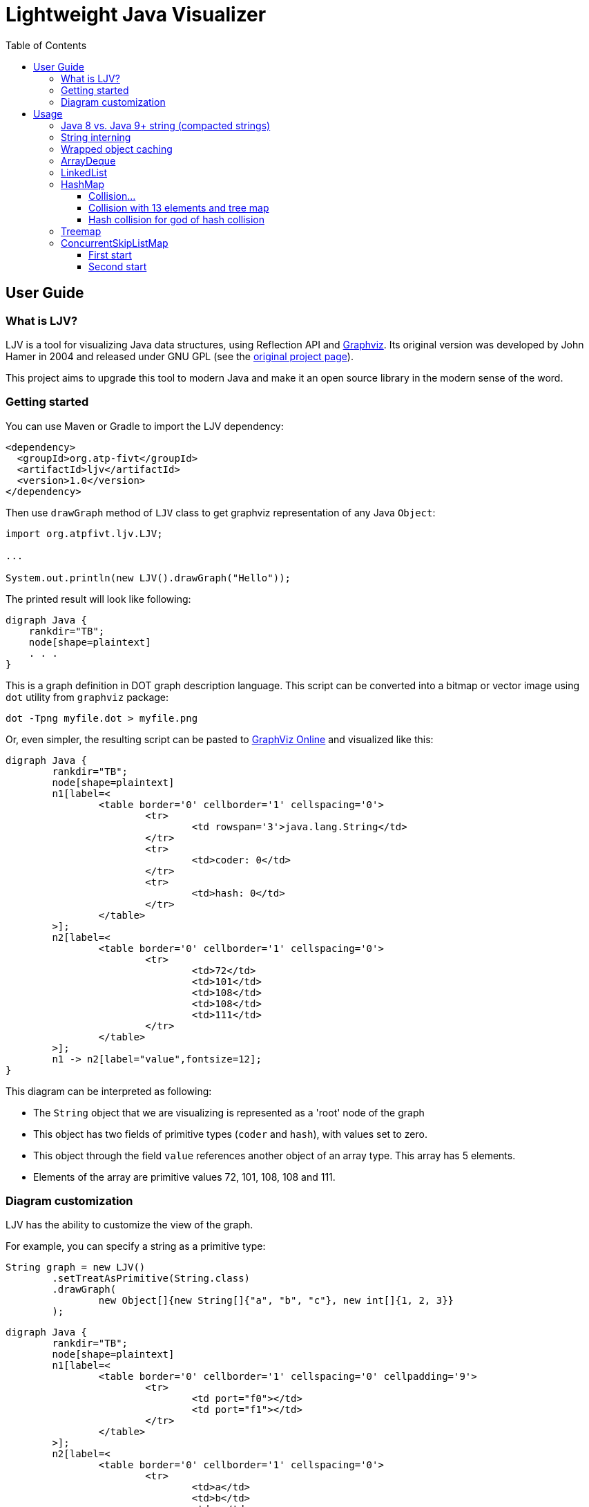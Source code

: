 = Lightweight Java Visualizer
:imagesdir: images
:source-highlighter: highlightjs
:toc: left
:toclevels: 3

== User Guide

=== What is LJV?

LJV is a tool for visualizing Java data structures, using Reflection API and http://graphviz.gitlab.io/[Graphviz]. Its original version was developed by John Hamer in 2004 and released under GNU GPL (see the https://www.cs.auckland.ac.nz/~j-hamer/LJV.html[original project page]).

This project aims to upgrade this tool to modern Java and make it an open source library in the modern sense of the word.

=== Getting started

You can use Maven or Gradle to import the LJV dependency:

[source,xml]
----
<dependency>
  <groupId>org.atp-fivt</groupId>
  <artifactId>ljv</artifactId>
  <version>1.0</version>
</dependency>
----

Then use `drawGraph` method of `LJV` class to get graphviz representation of any Java `Object`:
[source, java]
----
import org.atpfivt.ljv.LJV;

...

System.out.println(new LJV().drawGraph("Hello"));
----

The printed result will look like following:

[source, dot]
----
digraph Java {
    rankdir="TB";
    node[shape=plaintext]
    . . .
}
----

This is a graph definition in DOT graph description language. This script can be converted into a bitmap  or vector image using `dot` utility from `graphviz` package:

[source,bash]
----
dot -Tpng myfile.dot > myfile.png
----

Or, even simpler, the resulting script can be pasted to link:https://dreampuf.github.io/GraphvizOnline/[GraphViz Online] and visualized like this:

[graphviz]
----
digraph Java {
	rankdir="TB";
	node[shape=plaintext]
	n1[label=<
		<table border='0' cellborder='1' cellspacing='0'>
			<tr>
				<td rowspan='3'>java.lang.String</td>
			</tr>
			<tr>
				<td>coder: 0</td>
			</tr>
			<tr>
				<td>hash: 0</td>
			</tr>
		</table>
	>];
	n2[label=<
		<table border='0' cellborder='1' cellspacing='0'>
			<tr>
				<td>72</td>
				<td>101</td>
				<td>108</td>
				<td>108</td>
				<td>111</td>
			</tr>
		</table>
	>];
	n1 -> n2[label="value",fontsize=12];
}
----

This diagram can be interpreted as following:

* The `String` object that we are visualizing is represented as a 'root' node of the graph 
* This object has two fields of primitive types (`coder` and `hash`), with values set to zero.
* This object through the field `value` references another object of an array type. This array has 5 elements.
* Elements of the array are primitive values 72, 101, 108, 108 and 111.

=== Diagram customization

LJV has the ability to customize the view of the graph.

For example, you can specify a string as a primitive type:
[source,java]
----
String graph = new LJV()
        .setTreatAsPrimitive(String.class)
        .drawGraph(
                new Object[]{new String[]{"a", "b", "c"}, new int[]{1, 2, 3}}
        );
----

[graphviz]
----
digraph Java {
	rankdir="TB";
	node[shape=plaintext]
	n1[label=<
		<table border='0' cellborder='1' cellspacing='0' cellpadding='9'>
			<tr>
				<td port="f0"></td>
				<td port="f1"></td>
			</tr>
		</table>
	>];
	n2[label=<
		<table border='0' cellborder='1' cellspacing='0'>
			<tr>
				<td>a</td>
				<td>b</td>
				<td>c</td>
			</tr>
		</table>
	>];
	n1:f0 -> n2[label="0",fontsize=12];
	n3[label=<
		<table border='0' cellborder='1' cellspacing='0'>
			<tr>
				<td>1</td>
				<td>2</td>
				<td>3</td>
			</tr>
		</table>
	>];
	n1:f1 -> n3[label="1",fontsize=12];
}

----

You can also change the drawing direction:
[source, java]
----
ArrayList<Object> a = new ArrayList<>();
        a.add(new Person("Albert", true, 35));
        a.add(new Person("Betty", false, 20));
        a.add(new java.awt.Point(100, -100));

String graph = new LJV()
        .setTreatAsPrimitive(String.class)
        .setDirection(Direction.LR)
        .drawGraph(a);
----

`Direction` is `enum` with 4 values:

** `TB` - by default, draws from top to bottom
** `BT` - draws from bottom to top
** `LR` - draws from left to right
** `RL` - draws from right to left

[graphviz]
----
digraph Java {
	rankdir="LR";
	node[shape=plaintext]
	n1[label=<
		<table border='0' cellborder='1' cellspacing='0'>
			<tr>
				<td rowspan='2'>java.util.ArrayList</td>
			</tr>
			<tr>
				<td>size: 3</td>
			</tr>
		</table>
	>];
	n2[label=<
		<table border='0' cellborder='1' cellspacing='0' cellpadding='9'>
			<tr>
				<td port="f0"></td>
				<td port="f1"></td>
				<td port="f2"></td>
				<td port="f3"></td>
				<td port="f4"></td>
				<td port="f5"></td>
				<td port="f6"></td>
				<td port="f7"></td>
				<td port="f8"></td>
				<td port="f9"></td>
			</tr>
		</table>
	>];
	n3[label=<
		<table border='0' cellborder='1' cellspacing='0'>
			<tr>
				<td rowspan='4'>Person</td>
			</tr>
			<tr>
				<td>name: Albert</td>
			</tr>
			<tr>
				<td>gender: MALE</td>
			</tr>
			<tr>
				<td>age: 35</td>
			</tr>
		</table>
	>];
	n2:f0 -> n3[label="0",fontsize=12];
	n4[label=<
		<table border='0' cellborder='1' cellspacing='0'>
			<tr>
				<td rowspan='4'>Person</td>
			</tr>
			<tr>
				<td>name: Betty</td>
			</tr>
			<tr>
				<td>gender: FEMALE</td>
			</tr>
			<tr>
				<td>age: 20</td>
			</tr>
		</table>
	>];
	n2:f1 -> n4[label="1",fontsize=12];
	n5[label=<
		<table border='0' cellborder='1' cellspacing='0'>
			<tr>
				<td rowspan='3'>java.awt.Point</td>
			</tr>
			<tr>
				<td>x: 100</td>
			</tr>
			<tr>
				<td>y: -100</td>
			</tr>
		</table>
	>];
	n2:f2 -> n5[label="2",fontsize=12];
	n1 -> n2[label="elementData",fontsize=12];
}

----

It is also possible to paint the components of the graph in certain colors
[source, java]
----
Node n1 = new Node("A");
n1.level = 1;
AnotherNode n2 = new AnotherNode("B");
n2.level = 2;
AnotherNode n3 = new AnotherNode("C");
n3.level = 2;

n1.left = n2;
n1.right = n3;
n1.right.left = n1;
n1.right.right = n1;

String graph = new LJV()
    .addFieldAttribute("left", "color=red,fontcolor=red")
    .addFieldAttribute("right", "color=blue,fontcolor=blue")
    .addClassAttribute(Node.class, "color=pink,style=filled")
    .addIgnoreField("level")
    .addIgnoreField("ok")
    .setTreatAsPrimitive(String.class)
    .setShowFieldNamesInLabels(false)
    .drawGraph(n1);
----

[graphviz]
----
digraph Java {
	rankdir="TB";
	node[shape=plaintext]
	n1[label=<
		<table border='0' cellborder='1' cellspacing='0'>
			<tr>
				<td rowspan='2'>Node</td>
			</tr>
			<tr>
				<td>A</td>
			</tr>
		</table>
	>,color=pink,style=filled];
	n2[label=<
		<table border='0' cellborder='1' cellspacing='0'>
			<tr>
				<td rowspan='4'>AnotherNode</td>
			</tr>
			<tr>
				<td>B</td>
			</tr>
			<tr>
				<td>null</td>
			</tr>
			<tr>
				<td>null</td>
			</tr>
		</table>
	>];
	n1 -> n2[label="left",fontsize=12,color=red,fontcolor=red];
	n3[label=<
		<table border='0' cellborder='1' cellspacing='0'>
			<tr>
				<td rowspan='2'>AnotherNode</td>
			</tr>
			<tr>
				<td>C</td>
			</tr>
		</table>
	>];
	n3 -> n1[label="left",fontsize=12,color=red,fontcolor=red];
	n3 -> n1[label="right",fontsize=12,color=blue,fontcolor=blue];
	n1 -> n3[label="right",fontsize=12,color=blue,fontcolor=blue];
}

----

== Usage 

=== Java 8 vs. Java 9+ string (compacted strings)

The most widely used type of data in Java is `String`.
Starting from Java 9, the internal representation of `String` has changed: `char[]` was replaced by `byte[]`, and `coder` flag was introduced in order to switch between 8-bit and 16-bit character representation. Thus we have achieved significant memory optimization for strings that contain only LATIN-1 charset characters: 



[graphviz]
----
digraph Java {
	rankdir="TB";
	node[shape=plaintext]
	n1[label=<
		<table border='0' cellborder='1' cellspacing='0'>
			<tr>
				<td rowspan='3'>java.lang.String</td>
			</tr>
			<tr>
				<td>coder: 0</td>
			</tr>
			<tr>
				<td>hash: 0</td>
			</tr>
		</table>
	>];
	n2[label=<
		<table border='0' cellborder='1' cellspacing='0'>
			<tr>
				<td>72</td>
				<td>101</td>
				<td>108</td>
				<td>108</td>
				<td>111</td>
			</tr>
		</table>
	>];
	n1 -> n2[label="value",fontsize=12];
}

----



This is what a string in Java 8 looked like:

[graphviz]
--
digraph Java {
    rankdir="TB";
    node[shape=plaintext]
    n1[label=<
        <table border='0' cellborder='1' cellspacing='0'>
            <tr>
                <td colspan='1'>java.lang.String</td>
            </tr>
            <tr>
                <td>hash: 0</td>
            </tr>
        </table>
    >];
    n2[label=<
        <table border='0' cellborder='1' cellspacing='0'>
            <tr>
                <td>H</td>
                <td>e</td>
                <td>l</td>
                <td>l</td>
                <td>o</td>
            </tr>
        </table>
    >];
    n1 -> n2[label="value",fontsize=12];
}
--

=== String interning

[source,java]
----
String x = "Hello";
String y = x;
String graph = new LJV().drawGraph(new Object[]{x, y});
----

[graphviz]
----
digraph Java {
	rankdir="TB";
	node[shape=plaintext]
	n1[label=<
		<table border='0' cellborder='1' cellspacing='0' cellpadding='9'>
			<tr>
				<td port="f0"></td>
				<td port="f1"></td>
			</tr>
		</table>
	>];
	n2[label=<
		<table border='0' cellborder='1' cellspacing='0'>
			<tr>
				<td rowspan='3'>java.lang.String</td>
			</tr>
			<tr>
				<td>coder: 0</td>
			</tr>
			<tr>
				<td>hash: 0</td>
			</tr>
		</table>
	>];
	n3[label=<
		<table border='0' cellborder='1' cellspacing='0'>
			<tr>
				<td>72</td>
				<td>101</td>
				<td>108</td>
				<td>108</td>
				<td>111</td>
			</tr>
		</table>
	>];
	n2 -> n3[label="value",fontsize=12];
	n1:f0 -> n2[label="0",fontsize=12];
	n1:f1 -> n2[label="1",fontsize=12];
}

----

[source,java]
----
String x = "Hello";
String y = new String(x);
String graph1 = new LJV().drawGraph(new Object[]{x, y});
String graph2 = new LJV().drawGraph(new Object[]{x, y.intern()});
----

[graphviz]
----
digraph Java {
	rankdir="TB";
	node[shape=plaintext]
	n1[label=<
		<table border='0' cellborder='1' cellspacing='0' cellpadding='9'>
			<tr>
				<td port="f0"></td>
				<td port="f1"></td>
			</tr>
		</table>
	>];
	n2[label=<
		<table border='0' cellborder='1' cellspacing='0'>
			<tr>
				<td rowspan='3'>java.lang.String</td>
			</tr>
			<tr>
				<td>coder: 0</td>
			</tr>
			<tr>
				<td>hash: 0</td>
			</tr>
		</table>
	>];
	n3[label=<
		<table border='0' cellborder='1' cellspacing='0'>
			<tr>
				<td>72</td>
				<td>101</td>
				<td>108</td>
				<td>108</td>
				<td>111</td>
			</tr>
		</table>
	>];
	n2 -> n3[label="value",fontsize=12];
	n1:f0 -> n2[label="0",fontsize=12];
	n4[label=<
		<table border='0' cellborder='1' cellspacing='0'>
			<tr>
				<td rowspan='3'>java.lang.String</td>
			</tr>
			<tr>
				<td>coder: 0</td>
			</tr>
			<tr>
				<td>hash: 0</td>
			</tr>
		</table>
	>];
	n4 -> n3[label="value",fontsize=12];
	n1:f1 -> n4[label="1",fontsize=12];
}

----

[graphviz]
----
digraph Java {
	rankdir="TB";
	node[shape=plaintext]
	n1[label=<
		<table border='0' cellborder='1' cellspacing='0' cellpadding='9'>
			<tr>
				<td port="f0"></td>
				<td port="f1"></td>
			</tr>
		</table>
	>];
	n2[label=<
		<table border='0' cellborder='1' cellspacing='0'>
			<tr>
				<td rowspan='3'>java.lang.String</td>
			</tr>
			<tr>
				<td>coder: 0</td>
			</tr>
			<tr>
				<td>hash: 0</td>
			</tr>
		</table>
	>];
	n3[label=<
		<table border='0' cellborder='1' cellspacing='0'>
			<tr>
				<td>72</td>
				<td>101</td>
				<td>108</td>
				<td>108</td>
				<td>111</td>
			</tr>
		</table>
	>];
	n2 -> n3[label="value",fontsize=12];
	n1:f0 -> n2[label="0",fontsize=12];
	n1:f1 -> n2[label="1",fontsize=12];
}

----

=== Wrapped object caching

[source,java]
----
public class Example {
    private Integer i1 = 42;
    private Integer i2 = 42;
    private Integer i3 = 2020;
    private Integer i4 = 2020;
}
----

[source,java]
----
String graph = new LJV().drawGraph(new Example());
----

[graphviz]
----
digraph Java {
	rankdir="TB";
	node[shape=plaintext]
	n1[label=<
		<table border='0' cellborder='1' cellspacing='0'>
			<tr>
				<td>Example</td>
			</tr>
		</table>
	>];
	n2[label=<
		<table border='0' cellborder='1' cellspacing='0'>
			<tr>
				<td rowspan='2'>java.lang.Integer</td>
			</tr>
			<tr>
				<td>value: 42</td>
			</tr>
		</table>
	>];
	n1 -> n2[label="i1",fontsize=12];
	n1 -> n2[label="i2",fontsize=12];
	n3[label=<
		<table border='0' cellborder='1' cellspacing='0'>
			<tr>
				<td rowspan='2'>java.lang.Integer</td>
			</tr>
			<tr>
				<td>value: 2020</td>
			</tr>
		</table>
	>];
	n1 -> n3[label="i3",fontsize=12];
	n4[label=<
		<table border='0' cellborder='1' cellspacing='0'>
			<tr>
				<td rowspan='2'>java.lang.Integer</td>
			</tr>
			<tr>
				<td>value: 2020</td>
			</tr>
		</table>
	>];
	n1 -> n4[label="i4",fontsize=12];
}

----

=== ArrayDeque

[source,java]
----
ArrayDeque<Integer> arrayDeque = new ArrayDeque<>();

String graph = new LJV().drawGraph(arrayDeque);
----

[graphviz]
----
digraph Java {
	rankdir="TB";
	node[shape=plaintext]
	n1[label=<
		<table border='0' cellborder='1' cellspacing='0'>
			<tr>
				<td rowspan='3'>java.util.ArrayDeque</td>
			</tr>
			<tr>
				<td>head: 0</td>
			</tr>
			<tr>
				<td>tail: 2</td>
			</tr>
		</table>
	>];
	n2[label=<
		<table border='0' cellborder='1' cellspacing='0'>
			<tr>
				<td>null</td>
				<td>null</td>
				<td>null</td>
				<td>null</td>
				<td>null</td>
				<td>null</td>
				<td>null</td>
				<td>null</td>
				<td>null</td>
				<td>null</td>
				<td>null</td>
				<td>null</td>
				<td>null</td>
				<td>null</td>
				<td>null</td>
				<td>null</td>
			</tr>
		</table>
	>];
	n1 -> n2[label="elements",fontsize=12];
}

----

[source,java]
----
ArrayDeque<Integer> arrayDeque = new ArrayDeque<>();
arrayDeque.addLast(1);
arrayDeque.addLast(2);

String graph = new LJV()
        .setTreatAsPrimitive(Integer.class)
        .drawGraph(arrayDeque);
----

[graphviz]
----
digraph Java {
	rankdir="TB";
	node[shape=plaintext]
	n1[label=<
		<table border='0' cellborder='1' cellspacing='0'>
			<tr>
				<td rowspan='3'>java.util.ArrayDeque</td>
			</tr>
			<tr>
				<td>head: 0</td>
			</tr>
			<tr>
				<td>tail: 2</td>
			</tr>
		</table>
	>];
	n2[label=<
		<table border='0' cellborder='1' cellspacing='0'>
			<tr>
				<td>1</td>
				<td>2</td>
				<td>null</td>
				<td>null</td>
				<td>null</td>
				<td>null</td>
				<td>null</td>
				<td>null</td>
				<td>null</td>
				<td>null</td>
				<td>null</td>
				<td>null</td>
				<td>null</td>
				<td>null</td>
				<td>null</td>
				<td>null</td>
			</tr>
		</table>
	>];
	n1 -> n2[label="elements",fontsize=12];
}

----

[source,java]
----
ArrayDeque<Integer> arrayDeque = new ArrayDeque<>();
for (int i = 0; i < 20; i++) {
    arrayDeque.addLast(i);
}

String graph = new LJV()
        .setTreatAsPrimitive(Integer.class)
        .drawGraph(arrayDeque);
----

[graphviz]
----
digraph Java {
	rankdir="TB";
	node[shape=plaintext]
	n1[label=<
		<table border='0' cellborder='1' cellspacing='0'>
			<tr>
				<td rowspan='3'>java.util.ArrayDeque</td>
			</tr>
			<tr>
				<td>head: 18</td>
			</tr>
			<tr>
				<td>tail: 4</td>
			</tr>
		</table>
	>];
	n2[label=<
		<table border='0' cellborder='1' cellspacing='0'>
			<tr>
				<td>16</td>
				<td>17</td>
				<td>18</td>
				<td>19</td>
				<td>null</td>
				<td>null</td>
				<td>null</td>
				<td>null</td>
				<td>null</td>
				<td>null</td>
				<td>null</td>
				<td>null</td>
				<td>null</td>
				<td>null</td>
				<td>null</td>
				<td>null</td>
				<td>null</td>
				<td>null</td>
				<td>0</td>
				<td>1</td>
				<td>2</td>
				<td>3</td>
				<td>4</td>
				<td>5</td>
				<td>6</td>
				<td>7</td>
				<td>8</td>
				<td>9</td>
				<td>10</td>
				<td>11</td>
				<td>12</td>
				<td>13</td>
				<td>14</td>
				<td>15</td>
			</tr>
		</table>
	>];
	n1 -> n2[label="elements",fontsize=12];
}

----

[source,java]
----
ArrayDeque<Integer> arrayDeque = new ArrayDeque<>();
for (int i = 0; i < 20; i++) {
    arrayDeque.addLast(i);
}
for (int i = 0; i < 18; i++) {
    arrayDeque.removeFirst();
}

String graph = new LJV()
        .setTreatAsPrimitive(Integer.class)
        .drawGraph(arrayDeque);
----

[graphviz]
----
digraph Java {
	rankdir="TB";
	node[shape=plaintext]
	n1[label=<
		<table border='0' cellborder='1' cellspacing='0'>
			<tr>
				<td rowspan='3'>java.util.ArrayDeque</td>
			</tr>
			<tr>
				<td>head: 2</td>
			</tr>
			<tr>
				<td>tail: 4</td>
			</tr>
		</table>
	>];
	n2[label=<
		<table border='0' cellborder='1' cellspacing='0'>
			<tr>
				<td>null</td>
				<td>null</td>
				<td>18</td>
				<td>19</td>
				<td>null</td>
				<td>null</td>
				<td>null</td>
				<td>null</td>
				<td>null</td>
				<td>null</td>
				<td>null</td>
				<td>null</td>
				<td>null</td>
				<td>null</td>
				<td>null</td>
				<td>null</td>
				<td>null</td>
				<td>null</td>
				<td>null</td>
				<td>null</td>
				<td>null</td>
				<td>null</td>
				<td>null</td>
				<td>null</td>
				<td>null</td>
				<td>null</td>
				<td>null</td>
				<td>null</td>
				<td>null</td>
				<td>null</td>
				<td>null</td>
				<td>null</td>
				<td>null</td>
				<td>null</td>
			</tr>
		</table>
	>];
	n1 -> n2[label="elements",fontsize=12];
}

----

=== LinkedList

[source, java]
----
LinkedList<Integer> linkedList = new LinkedList<>();
linkedList.add(1);
linkedList.add(42);
linkedList.add(21);

String graph = new LJV()
        .setTreatAsPrimitive(Integer.class)
        .addFieldAttribute("next", "color=red,fontcolor=red")
        .addFieldAttribute("prev", "color=blue,fontcolor=blue")
        .addFieldAttribute("first", "color=red,fontcolor=red")
        .addFieldAttribute("last", "color=red,fontcolor=red")
        .drawGraph(linkedList);
----

[graphviz]
----
digraph Java {
	rankdir="TB";
	node[shape=plaintext]
	n1[label=<
		<table border='0' cellborder='1' cellspacing='0'>
			<tr>
				<td rowspan='2'>java.util.LinkedList</td>
			</tr>
			<tr>
				<td>size: 3</td>
			</tr>
		</table>
	>];
	n2[label=<
		<table border='0' cellborder='1' cellspacing='0'>
			<tr>
				<td rowspan='3'>java.util.LinkedList$Node</td>
			</tr>
			<tr>
				<td>item: 1</td>
			</tr>
			<tr>
				<td>prev: null</td>
			</tr>
		</table>
	>];
	n3[label=<
		<table border='0' cellborder='1' cellspacing='0'>
			<tr>
				<td rowspan='2'>java.util.LinkedList$Node</td>
			</tr>
			<tr>
				<td>item: 42</td>
			</tr>
		</table>
	>];
	n4[label=<
		<table border='0' cellborder='1' cellspacing='0'>
			<tr>
				<td rowspan='3'>java.util.LinkedList$Node</td>
			</tr>
			<tr>
				<td>item: 21</td>
			</tr>
			<tr>
				<td>next: null</td>
			</tr>
		</table>
	>];
	n4 -> n3[label="prev",fontsize=12,color=blue,fontcolor=blue];
	n3 -> n4[label="next",fontsize=12,color=red,fontcolor=red];
	n3 -> n2[label="prev",fontsize=12,color=blue,fontcolor=blue];
	n2 -> n3[label="next",fontsize=12,color=red,fontcolor=red];
	n1 -> n2[label="first",fontsize=12,color=red,fontcolor=red];
	n1 -> n4[label="last",fontsize=12,color=red,fontcolor=red];
}

----

=== HashMap

[source,java]
----
HashMap<String, Integer> map = new HashMap<>();
map.put("one", 1);
map.put("two", 2);
map.put("three", 3);
map.put("four", 4);

String graph = new LJV()
        .setTreatAsPrimitive(Integer.class)
        .setTreatAsPrimitive(String.class)
        .drawGraph(map);
----

[graphviz]
----
digraph Java {
	rankdir="TB";
	node[shape=plaintext]
	n1[label=<
		<table border='0' cellborder='1' cellspacing='0'>
			<tr>
				<td rowspan='6'>java.util.HashMap</td>
			</tr>
			<tr>
				<td>entrySet: null</td>
			</tr>
			<tr>
				<td>size: 4</td>
			</tr>
			<tr>
				<td>modCount: 4</td>
			</tr>
			<tr>
				<td>threshold: 12</td>
			</tr>
			<tr>
				<td>loadFactor: 0.75</td>
			</tr>
		</table>
	>];
	n2[label=<
		<table border='0' cellborder='1' cellspacing='0' cellpadding='9'>
			<tr>
				<td port="f0"></td>
				<td port="f1"></td>
				<td port="f2"></td>
				<td port="f3"></td>
				<td port="f4"></td>
				<td port="f5"></td>
				<td port="f6"></td>
				<td port="f7"></td>
				<td port="f8"></td>
				<td port="f9"></td>
				<td port="f10"></td>
				<td port="f11"></td>
				<td port="f12"></td>
				<td port="f13"></td>
				<td port="f14"></td>
				<td port="f15"></td>
			</tr>
		</table>
	>];
	n3[label=<
		<table border='0' cellborder='1' cellspacing='0'>
			<tr>
				<td rowspan='5'>java.util.HashMap$Node</td>
			</tr>
			<tr>
				<td>hash: 3149078</td>
			</tr>
			<tr>
				<td>key: four</td>
			</tr>
			<tr>
				<td>value: 4</td>
			</tr>
			<tr>
				<td>next: null</td>
			</tr>
		</table>
	>];
	n2:f6 -> n3[label="6",fontsize=12];
	n4[label=<
		<table border='0' cellborder='1' cellspacing='0'>
			<tr>
				<td rowspan='5'>java.util.HashMap$Node</td>
			</tr>
			<tr>
				<td>hash: 110183</td>
			</tr>
			<tr>
				<td>key: one</td>
			</tr>
			<tr>
				<td>value: 1</td>
			</tr>
			<tr>
				<td>next: null</td>
			</tr>
		</table>
	>];
	n2:f7 -> n4[label="7",fontsize=12];
	n5[label=<
		<table border='0' cellborder='1' cellspacing='0'>
			<tr>
				<td rowspan='4'>java.util.HashMap$Node</td>
			</tr>
			<tr>
				<td>hash: 115277</td>
			</tr>
			<tr>
				<td>key: two</td>
			</tr>
			<tr>
				<td>value: 2</td>
			</tr>
		</table>
	>];
	n6[label=<
		<table border='0' cellborder='1' cellspacing='0'>
			<tr>
				<td rowspan='5'>java.util.HashMap$Node</td>
			</tr>
			<tr>
				<td>hash: 110338829</td>
			</tr>
			<tr>
				<td>key: three</td>
			</tr>
			<tr>
				<td>value: 3</td>
			</tr>
			<tr>
				<td>next: null</td>
			</tr>
		</table>
	>];
	n5 -> n6[label="next",fontsize=12];
	n2:f13 -> n5[label="13",fontsize=12];
	n1 -> n2[label="table",fontsize=12];
}
----

==== Collision...

[source,java]
----
List<String> collisionString = new HashCodeCollision().genCollisionString(3);
HashMap<String, Integer> map = new HashMap<>();

for (int i = 0; i < collisionString.size(); i++) {
    map.put(collisionString.get(i), i);
}

String graph = new LJV()
        .setTreatAsPrimitive(Integer.class)
        .setTreatAsPrimitive(String.class)
        .drawGraph(map);
----

[graphviz]
----
digraph Java {
	rankdir="TB";
	node[shape=plaintext]
	n1[label=<
		<table border='0' cellborder='1' cellspacing='0'>
			<tr>
				<td rowspan='6'>java.util.HashMap</td>
			</tr>
			<tr>
				<td>entrySet: null</td>
			</tr>
			<tr>
				<td>size: 3</td>
			</tr>
			<tr>
				<td>modCount: 3</td>
			</tr>
			<tr>
				<td>threshold: 12</td>
			</tr>
			<tr>
				<td>loadFactor: 0.75</td>
			</tr>
		</table>
	>];
	n2[label=<
		<table border='0' cellborder='1' cellspacing='0' cellpadding='9'>
			<tr>
				<td port="f0"></td>
				<td port="f1"></td>
				<td port="f2"></td>
				<td port="f3"></td>
				<td port="f4"></td>
				<td port="f5"></td>
				<td port="f6"></td>
				<td port="f7"></td>
				<td port="f8"></td>
				<td port="f9"></td>
				<td port="f10"></td>
				<td port="f11"></td>
				<td port="f12"></td>
				<td port="f13"></td>
				<td port="f14"></td>
				<td port="f15"></td>
			</tr>
		</table>
	>];
	n3[label=<
		<table border='0' cellborder='1' cellspacing='0'>
			<tr>
				<td rowspan='4'>java.util.HashMap$Node</td>
			</tr>
			<tr>
				<td>hash: 96320</td>
			</tr>
			<tr>
				<td>key: aaa</td>
			</tr>
			<tr>
				<td>value: 0</td>
			</tr>
		</table>
	>];
	n4[label=<
		<table border='0' cellborder='1' cellspacing='0'>
			<tr>
				<td rowspan='4'>java.util.HashMap$Node</td>
			</tr>
			<tr>
				<td>hash: 96320</td>
			</tr>
			<tr>
				<td>key: abB</td>
			</tr>
			<tr>
				<td>value: 1</td>
			</tr>
		</table>
	>];
	n5[label=<
		<table border='0' cellborder='1' cellspacing='0'>
			<tr>
				<td rowspan='5'>java.util.HashMap$Node</td>
			</tr>
			<tr>
				<td>hash: 96320</td>
			</tr>
			<tr>
				<td>key: bBa</td>
			</tr>
			<tr>
				<td>value: 2</td>
			</tr>
			<tr>
				<td>next: null</td>
			</tr>
		</table>
	>];
	n4 -> n5[label="next",fontsize=12];
	n3 -> n4[label="next",fontsize=12];
	n2:f0 -> n3[label="0",fontsize=12];
	n1 -> n2[label="table",fontsize=12];
}

----

==== Collision with 13 elements and tree map

[source, java]
----
List<String> collisionString = new HashCodeCollision().genCollisionString(6);
HashMap<String, Integer> map = new HashMap<>();

for (int i = 0; i < collisionString.size(); i++) {
    map.put(collisionString.get(i), i);
}

String graph = new LJV()
        .setTreatAsPrimitive(String.class)
        .setTreatAsPrimitive(Integer.class)
        .drawGraph(map);
----

[graphviz]
----
digraph Java {
	rankdir="TB";
	node[shape=plaintext]
	n1[label=<
		<table border='0' cellborder='1' cellspacing='0'>
			<tr>
				<td rowspan='6'>java.util.HashMap</td>
			</tr>
			<tr>
				<td>entrySet: null</td>
			</tr>
			<tr>
				<td>size: 13</td>
			</tr>
			<tr>
				<td>modCount: 13</td>
			</tr>
			<tr>
				<td>threshold: 48</td>
			</tr>
			<tr>
				<td>loadFactor: 0.75</td>
			</tr>
		</table>
	>];
	n2[label=<
		<table border='0' cellborder='1' cellspacing='0' cellpadding='9'>
			<tr>
				<td port="f0"></td>
				<td port="f1"></td>
				<td port="f2"></td>
				<td port="f3"></td>
				<td port="f4"></td>
				<td port="f5"></td>
				<td port="f6"></td>
				<td port="f7"></td>
				<td port="f8"></td>
				<td port="f9"></td>
				<td port="f10"></td>
				<td port="f11"></td>
				<td port="f12"></td>
				<td port="f13"></td>
				<td port="f14"></td>
				<td port="f15"></td>
				<td port="f16"></td>
				<td port="f17"></td>
				<td port="f18"></td>
				<td port="f19"></td>
				<td port="f20"></td>
				<td port="f21"></td>
				<td port="f22"></td>
				<td port="f23"></td>
				<td port="f24"></td>
				<td port="f25"></td>
				<td port="f26"></td>
				<td port="f27"></td>
				<td port="f28"></td>
				<td port="f29"></td>
				<td port="f30"></td>
				<td port="f31"></td>
				<td port="f32"></td>
				<td port="f33"></td>
				<td port="f34"></td>
				<td port="f35"></td>
				<td port="f36"></td>
				<td port="f37"></td>
				<td port="f38"></td>
				<td port="f39"></td>
				<td port="f40"></td>
				<td port="f41"></td>
				<td port="f42"></td>
				<td port="f43"></td>
				<td port="f44"></td>
				<td port="f45"></td>
				<td port="f46"></td>
				<td port="f47"></td>
				<td port="f48"></td>
				<td port="f49"></td>
				<td port="f50"></td>
				<td port="f51"></td>
				<td port="f52"></td>
				<td port="f53"></td>
				<td port="f54"></td>
				<td port="f55"></td>
				<td port="f56"></td>
				<td port="f57"></td>
				<td port="f58"></td>
				<td port="f59"></td>
				<td port="f60"></td>
				<td port="f61"></td>
				<td port="f62"></td>
				<td port="f63"></td>
			</tr>
		</table>
	>];
	n3[label=<
		<table border='0' cellborder='1' cellspacing='0'>
			<tr>
				<td rowspan='4'>java.util.HashMap$TreeNode</td>
			</tr>
			<tr>
				<td>parent: null</td>
			</tr>
			<tr>
				<td>prev: null</td>
			</tr>
			<tr>
				<td>red: false</td>
			</tr>
		</table>
	>];
	n4[label=<
		<table border='0' cellborder='1' cellspacing='0'>
			<tr>
				<td rowspan='2'>java.util.HashMap$TreeNode</td>
			</tr>
			<tr>
				<td>red: false</td>
			</tr>
		</table>
	>];
	n4 -> n3[label="parent",fontsize=12];
	n5[label=<
		<table border='0' cellborder='1' cellspacing='0'>
			<tr>
				<td rowspan='4'>java.util.HashMap$TreeNode</td>
			</tr>
			<tr>
				<td>left: null</td>
			</tr>
			<tr>
				<td>right: null</td>
			</tr>
			<tr>
				<td>red: false</td>
			</tr>
		</table>
	>];
	n5 -> n4[label="parent",fontsize=12];
	n5 -> n3[label="prev",fontsize=12];
	n4 -> n5[label="left",fontsize=12];
	n6[label=<
		<table border='0' cellborder='1' cellspacing='0'>
			<tr>
				<td rowspan='4'>java.util.HashMap$TreeNode</td>
			</tr>
			<tr>
				<td>left: null</td>
			</tr>
			<tr>
				<td>right: null</td>
			</tr>
			<tr>
				<td>red: false</td>
			</tr>
		</table>
	>];
	n6 -> n4[label="parent",fontsize=12];
	n6 -> n4[label="prev",fontsize=12];
	n4 -> n6[label="right",fontsize=12];
	n4 -> n5[label="prev",fontsize=12];
	n3 -> n4[label="left",fontsize=12];
	n7[label=<
		<table border='0' cellborder='1' cellspacing='0'>
			<tr>
				<td rowspan='2'>java.util.HashMap$TreeNode</td>
			</tr>
			<tr>
				<td>red: false</td>
			</tr>
		</table>
	>];
	n7 -> n3[label="parent",fontsize=12];
	n8[label=<
		<table border='0' cellborder='1' cellspacing='0'>
			<tr>
				<td rowspan='2'>java.util.HashMap$TreeNode</td>
			</tr>
			<tr>
				<td>red: true</td>
			</tr>
		</table>
	>];
	n8 -> n7[label="parent",fontsize=12];
	n9[label=<
		<table border='0' cellborder='1' cellspacing='0'>
			<tr>
				<td rowspan='4'>java.util.HashMap$TreeNode</td>
			</tr>
			<tr>
				<td>left: null</td>
			</tr>
			<tr>
				<td>right: null</td>
			</tr>
			<tr>
				<td>red: false</td>
			</tr>
		</table>
	>];
	n9 -> n8[label="parent",fontsize=12];
	n9 -> n6[label="prev",fontsize=12];
	n8 -> n9[label="left",fontsize=12];
	n10[label=<
		<table border='0' cellborder='1' cellspacing='0'>
			<tr>
				<td rowspan='4'>java.util.HashMap$TreeNode</td>
			</tr>
			<tr>
				<td>left: null</td>
			</tr>
			<tr>
				<td>right: null</td>
			</tr>
			<tr>
				<td>red: false</td>
			</tr>
		</table>
	>];
	n10 -> n8[label="parent",fontsize=12];
	n10 -> n8[label="prev",fontsize=12];
	n8 -> n10[label="right",fontsize=12];
	n8 -> n9[label="prev",fontsize=12];
	n7 -> n8[label="left",fontsize=12];
	n11[label=<
		<table border='0' cellborder='1' cellspacing='0'>
			<tr>
				<td rowspan='2'>java.util.HashMap$TreeNode</td>
			</tr>
			<tr>
				<td>red: true</td>
			</tr>
		</table>
	>];
	n11 -> n7[label="parent",fontsize=12];
	n12[label=<
		<table border='0' cellborder='1' cellspacing='0'>
			<tr>
				<td rowspan='4'>java.util.HashMap$TreeNode</td>
			</tr>
			<tr>
				<td>left: null</td>
			</tr>
			<tr>
				<td>right: null</td>
			</tr>
			<tr>
				<td>red: false</td>
			</tr>
		</table>
	>];
	n12 -> n11[label="parent",fontsize=12];
	n12 -> n7[label="prev",fontsize=12];
	n11 -> n12[label="left",fontsize=12];
	n13[label=<
		<table border='0' cellborder='1' cellspacing='0'>
			<tr>
				<td rowspan='2'>java.util.HashMap$TreeNode</td>
			</tr>
			<tr>
				<td>red: false</td>
			</tr>
		</table>
	>];
	n13 -> n11[label="parent",fontsize=12];
	n14[label=<
		<table border='0' cellborder='1' cellspacing='0'>
			<tr>
				<td rowspan='4'>java.util.HashMap$TreeNode</td>
			</tr>
			<tr>
				<td>left: null</td>
			</tr>
			<tr>
				<td>right: null</td>
			</tr>
			<tr>
				<td>red: true</td>
			</tr>
		</table>
	>];
	n14 -> n13[label="parent",fontsize=12];
	n14 -> n11[label="prev",fontsize=12];
	n13 -> n14[label="left",fontsize=12];
	n15[label=<
		<table border='0' cellborder='1' cellspacing='0'>
			<tr>
				<td rowspan='4'>java.util.HashMap$TreeNode</td>
			</tr>
			<tr>
				<td>left: null</td>
			</tr>
			<tr>
				<td>right: null</td>
			</tr>
			<tr>
				<td>red: true</td>
			</tr>
		</table>
	>];
	n15 -> n13[label="parent",fontsize=12];
	n15 -> n13[label="prev",fontsize=12];
	n13 -> n15[label="right",fontsize=12];
	n13 -> n14[label="prev",fontsize=12];
	n11 -> n13[label="right",fontsize=12];
	n11 -> n12[label="prev",fontsize=12];
	n7 -> n11[label="right",fontsize=12];
	n7 -> n10[label="prev",fontsize=12];
	n3 -> n7[label="right",fontsize=12];
	n2:f27 -> n3[label="27",fontsize=12];
	n1 -> n2[label="table",fontsize=12];
}

----

==== Hash collision for god of hash collision

[source, java]
----
List<String> collisionString = new HashCodeCollision().genCollisionString(8);
HashMap<String, Integer> map = new HashMap<>();

for (int i = 0; i < collisionString.size(); i++) {
    map.put(collisionString.get(i), i);
}

String graph = new LJV()
        .setTreatAsPrimitive(String.class)
        .setTreatAsPrimitive(Integer.class)
        .drawGraph(map);
----

[graphviz]
----
digraph Java {
	rankdir="TB";
	node[shape=plaintext]
	n1[label=<
		<table border='0' cellborder='1' cellspacing='0'>
			<tr>
				<td rowspan='6'>java.util.HashMap</td>
			</tr>
			<tr>
				<td>entrySet: null</td>
			</tr>
			<tr>
				<td>size: 34</td>
			</tr>
			<tr>
				<td>modCount: 34</td>
			</tr>
			<tr>
				<td>threshold: 48</td>
			</tr>
			<tr>
				<td>loadFactor: 0.75</td>
			</tr>
		</table>
	>];
	n2[label=<
		<table border='0' cellborder='1' cellspacing='0' cellpadding='9'>
			<tr>
				<td port="f0"></td>
				<td port="f1"></td>
				<td port="f2"></td>
				<td port="f3"></td>
				<td port="f4"></td>
				<td port="f5"></td>
				<td port="f6"></td>
				<td port="f7"></td>
				<td port="f8"></td>
				<td port="f9"></td>
				<td port="f10"></td>
				<td port="f11"></td>
				<td port="f12"></td>
				<td port="f13"></td>
				<td port="f14"></td>
				<td port="f15"></td>
				<td port="f16"></td>
				<td port="f17"></td>
				<td port="f18"></td>
				<td port="f19"></td>
				<td port="f20"></td>
				<td port="f21"></td>
				<td port="f22"></td>
				<td port="f23"></td>
				<td port="f24"></td>
				<td port="f25"></td>
				<td port="f26"></td>
				<td port="f27"></td>
				<td port="f28"></td>
				<td port="f29"></td>
				<td port="f30"></td>
				<td port="f31"></td>
				<td port="f32"></td>
				<td port="f33"></td>
				<td port="f34"></td>
				<td port="f35"></td>
				<td port="f36"></td>
				<td port="f37"></td>
				<td port="f38"></td>
				<td port="f39"></td>
				<td port="f40"></td>
				<td port="f41"></td>
				<td port="f42"></td>
				<td port="f43"></td>
				<td port="f44"></td>
				<td port="f45"></td>
				<td port="f46"></td>
				<td port="f47"></td>
				<td port="f48"></td>
				<td port="f49"></td>
				<td port="f50"></td>
				<td port="f51"></td>
				<td port="f52"></td>
				<td port="f53"></td>
				<td port="f54"></td>
				<td port="f55"></td>
				<td port="f56"></td>
				<td port="f57"></td>
				<td port="f58"></td>
				<td port="f59"></td>
				<td port="f60"></td>
				<td port="f61"></td>
				<td port="f62"></td>
				<td port="f63"></td>
			</tr>
		</table>
	>];
	n3[label=<
		<table border='0' cellborder='1' cellspacing='0'>
			<tr>
				<td rowspan='4'>java.util.HashMap$TreeNode</td>
			</tr>
			<tr>
				<td>parent: null</td>
			</tr>
			<tr>
				<td>prev: null</td>
			</tr>
			<tr>
				<td>red: false</td>
			</tr>
		</table>
	>];
	n4[label=<
		<table border='0' cellborder='1' cellspacing='0'>
			<tr>
				<td rowspan='2'>java.util.HashMap$TreeNode</td>
			</tr>
			<tr>
				<td>red: false</td>
			</tr>
		</table>
	>];
	n4 -> n3[label="parent",fontsize=12];
	n5[label=<
		<table border='0' cellborder='1' cellspacing='0'>
			<tr>
				<td rowspan='2'>java.util.HashMap$TreeNode</td>
			</tr>
			<tr>
				<td>red: false</td>
			</tr>
		</table>
	>];
	n5 -> n4[label="parent",fontsize=12];
	n6[label=<
		<table border='0' cellborder='1' cellspacing='0'>
			<tr>
				<td rowspan='4'>java.util.HashMap$TreeNode</td>
			</tr>
			<tr>
				<td>left: null</td>
			</tr>
			<tr>
				<td>right: null</td>
			</tr>
			<tr>
				<td>red: false</td>
			</tr>
		</table>
	>];
	n6 -> n5[label="parent",fontsize=12];
	n6 -> n4[label="prev",fontsize=12];
	n5 -> n6[label="left",fontsize=12];
	n7[label=<
		<table border='0' cellborder='1' cellspacing='0'>
			<tr>
				<td rowspan='4'>java.util.HashMap$TreeNode</td>
			</tr>
			<tr>
				<td>left: null</td>
			</tr>
			<tr>
				<td>right: null</td>
			</tr>
			<tr>
				<td>red: false</td>
			</tr>
		</table>
	>];
	n7 -> n5[label="parent",fontsize=12];
	n7 -> n5[label="prev",fontsize=12];
	n5 -> n7[label="right",fontsize=12];
	n5 -> n6[label="prev",fontsize=12];
	n4 -> n5[label="left",fontsize=12];
	n8[label=<
		<table border='0' cellborder='1' cellspacing='0'>
			<tr>
				<td rowspan='2'>java.util.HashMap$TreeNode</td>
			</tr>
			<tr>
				<td>red: false</td>
			</tr>
		</table>
	>];
	n8 -> n4[label="parent",fontsize=12];
	n9[label=<
		<table border='0' cellborder='1' cellspacing='0'>
			<tr>
				<td rowspan='4'>java.util.HashMap$TreeNode</td>
			</tr>
			<tr>
				<td>left: null</td>
			</tr>
			<tr>
				<td>right: null</td>
			</tr>
			<tr>
				<td>red: false</td>
			</tr>
		</table>
	>];
	n9 -> n8[label="parent",fontsize=12];
	n9 -> n7[label="prev",fontsize=12];
	n8 -> n9[label="left",fontsize=12];
	n10[label=<
		<table border='0' cellborder='1' cellspacing='0'>
			<tr>
				<td rowspan='4'>java.util.HashMap$TreeNode</td>
			</tr>
			<tr>
				<td>left: null</td>
			</tr>
			<tr>
				<td>right: null</td>
			</tr>
			<tr>
				<td>red: false</td>
			</tr>
		</table>
	>];
	n10 -> n8[label="parent",fontsize=12];
	n10 -> n8[label="prev",fontsize=12];
	n8 -> n10[label="right",fontsize=12];
	n8 -> n9[label="prev",fontsize=12];
	n4 -> n8[label="right",fontsize=12];
	n4 -> n3[label="prev",fontsize=12];
	n3 -> n4[label="left",fontsize=12];
	n11[label=<
		<table border='0' cellborder='1' cellspacing='0'>
			<tr>
				<td rowspan='2'>java.util.HashMap$TreeNode</td>
			</tr>
			<tr>
				<td>red: true</td>
			</tr>
		</table>
	>];
	n11 -> n3[label="parent",fontsize=12];
	n12[label=<
		<table border='0' cellborder='1' cellspacing='0'>
			<tr>
				<td rowspan='2'>java.util.HashMap$TreeNode</td>
			</tr>
			<tr>
				<td>red: false</td>
			</tr>
		</table>
	>];
	n12 -> n11[label="parent",fontsize=12];
	n13[label=<
		<table border='0' cellborder='1' cellspacing='0'>
			<tr>
				<td rowspan='2'>java.util.HashMap$TreeNode</td>
			</tr>
			<tr>
				<td>red: false</td>
			</tr>
		</table>
	>];
	n13 -> n12[label="parent",fontsize=12];
	n14[label=<
		<table border='0' cellborder='1' cellspacing='0'>
			<tr>
				<td rowspan='4'>java.util.HashMap$TreeNode</td>
			</tr>
			<tr>
				<td>left: null</td>
			</tr>
			<tr>
				<td>right: null</td>
			</tr>
			<tr>
				<td>red: false</td>
			</tr>
		</table>
	>];
	n14 -> n13[label="parent",fontsize=12];
	n14 -> n10[label="prev",fontsize=12];
	n13 -> n14[label="left",fontsize=12];
	n15[label=<
		<table border='0' cellborder='1' cellspacing='0'>
			<tr>
				<td rowspan='4'>java.util.HashMap$TreeNode</td>
			</tr>
			<tr>
				<td>left: null</td>
			</tr>
			<tr>
				<td>right: null</td>
			</tr>
			<tr>
				<td>red: false</td>
			</tr>
		</table>
	>];
	n15 -> n13[label="parent",fontsize=12];
	n15 -> n13[label="prev",fontsize=12];
	n13 -> n15[label="right",fontsize=12];
	n13 -> n14[label="prev",fontsize=12];
	n12 -> n13[label="left",fontsize=12];
	n16[label=<
		<table border='0' cellborder='1' cellspacing='0'>
			<tr>
				<td rowspan='2'>java.util.HashMap$TreeNode</td>
			</tr>
			<tr>
				<td>red: false</td>
			</tr>
		</table>
	>];
	n16 -> n12[label="parent",fontsize=12];
	n17[label=<
		<table border='0' cellborder='1' cellspacing='0'>
			<tr>
				<td rowspan='4'>java.util.HashMap$TreeNode</td>
			</tr>
			<tr>
				<td>left: null</td>
			</tr>
			<tr>
				<td>right: null</td>
			</tr>
			<tr>
				<td>red: false</td>
			</tr>
		</table>
	>];
	n17 -> n16[label="parent",fontsize=12];
	n17 -> n12[label="prev",fontsize=12];
	n16 -> n17[label="left",fontsize=12];
	n18[label=<
		<table border='0' cellborder='1' cellspacing='0'>
			<tr>
				<td rowspan='4'>java.util.HashMap$TreeNode</td>
			</tr>
			<tr>
				<td>left: null</td>
			</tr>
			<tr>
				<td>right: null</td>
			</tr>
			<tr>
				<td>red: false</td>
			</tr>
		</table>
	>];
	n18 -> n16[label="parent",fontsize=12];
	n18 -> n16[label="prev",fontsize=12];
	n16 -> n18[label="right",fontsize=12];
	n16 -> n17[label="prev",fontsize=12];
	n12 -> n16[label="right",fontsize=12];
	n12 -> n15[label="prev",fontsize=12];
	n11 -> n12[label="left",fontsize=12];
	n19[label=<
		<table border='0' cellborder='1' cellspacing='0'>
			<tr>
				<td rowspan='2'>java.util.HashMap$TreeNode</td>
			</tr>
			<tr>
				<td>red: false</td>
			</tr>
		</table>
	>];
	n19 -> n11[label="parent",fontsize=12];
	n20[label=<
		<table border='0' cellborder='1' cellspacing='0'>
			<tr>
				<td rowspan='2'>java.util.HashMap$TreeNode</td>
			</tr>
			<tr>
				<td>red: true</td>
			</tr>
		</table>
	>];
	n20 -> n19[label="parent",fontsize=12];
	n21[label=<
		<table border='0' cellborder='1' cellspacing='0'>
			<tr>
				<td rowspan='2'>java.util.HashMap$TreeNode</td>
			</tr>
			<tr>
				<td>red: false</td>
			</tr>
		</table>
	>];
	n21 -> n20[label="parent",fontsize=12];
	n22[label=<
		<table border='0' cellborder='1' cellspacing='0'>
			<tr>
				<td rowspan='4'>java.util.HashMap$TreeNode</td>
			</tr>
			<tr>
				<td>left: null</td>
			</tr>
			<tr>
				<td>right: null</td>
			</tr>
			<tr>
				<td>red: false</td>
			</tr>
		</table>
	>];
	n22 -> n21[label="parent",fontsize=12];
	n22 -> n11[label="prev",fontsize=12];
	n21 -> n22[label="left",fontsize=12];
	n23[label=<
		<table border='0' cellborder='1' cellspacing='0'>
			<tr>
				<td rowspan='4'>java.util.HashMap$TreeNode</td>
			</tr>
			<tr>
				<td>left: null</td>
			</tr>
			<tr>
				<td>right: null</td>
			</tr>
			<tr>
				<td>red: false</td>
			</tr>
		</table>
	>];
	n23 -> n21[label="parent",fontsize=12];
	n23 -> n21[label="prev",fontsize=12];
	n21 -> n23[label="right",fontsize=12];
	n21 -> n22[label="prev",fontsize=12];
	n20 -> n21[label="left",fontsize=12];
	n24[label=<
		<table border='0' cellborder='1' cellspacing='0'>
			<tr>
				<td rowspan='2'>java.util.HashMap$TreeNode</td>
			</tr>
			<tr>
				<td>red: false</td>
			</tr>
		</table>
	>];
	n24 -> n20[label="parent",fontsize=12];
	n25[label=<
		<table border='0' cellborder='1' cellspacing='0'>
			<tr>
				<td rowspan='4'>java.util.HashMap$TreeNode</td>
			</tr>
			<tr>
				<td>left: null</td>
			</tr>
			<tr>
				<td>right: null</td>
			</tr>
			<tr>
				<td>red: false</td>
			</tr>
		</table>
	>];
	n25 -> n24[label="parent",fontsize=12];
	n25 -> n20[label="prev",fontsize=12];
	n24 -> n25[label="left",fontsize=12];
	n26[label=<
		<table border='0' cellborder='1' cellspacing='0'>
			<tr>
				<td rowspan='4'>java.util.HashMap$TreeNode</td>
			</tr>
			<tr>
				<td>left: null</td>
			</tr>
			<tr>
				<td>right: null</td>
			</tr>
			<tr>
				<td>red: false</td>
			</tr>
		</table>
	>];
	n26 -> n24[label="parent",fontsize=12];
	n26 -> n24[label="prev",fontsize=12];
	n24 -> n26[label="right",fontsize=12];
	n24 -> n25[label="prev",fontsize=12];
	n20 -> n24[label="right",fontsize=12];
	n20 -> n23[label="prev",fontsize=12];
	n19 -> n20[label="left",fontsize=12];
	n27[label=<
		<table border='0' cellborder='1' cellspacing='0'>
			<tr>
				<td rowspan='2'>java.util.HashMap$TreeNode</td>
			</tr>
			<tr>
				<td>red: true</td>
			</tr>
		</table>
	>];
	n27 -> n19[label="parent",fontsize=12];
	n28[label=<
		<table border='0' cellborder='1' cellspacing='0'>
			<tr>
				<td rowspan='2'>java.util.HashMap$TreeNode</td>
			</tr>
			<tr>
				<td>red: false</td>
			</tr>
		</table>
	>];
	n28 -> n27[label="parent",fontsize=12];
	n29[label=<
		<table border='0' cellborder='1' cellspacing='0'>
			<tr>
				<td rowspan='4'>java.util.HashMap$TreeNode</td>
			</tr>
			<tr>
				<td>left: null</td>
			</tr>
			<tr>
				<td>right: null</td>
			</tr>
			<tr>
				<td>red: false</td>
			</tr>
		</table>
	>];
	n29 -> n28[label="parent",fontsize=12];
	n29 -> n19[label="prev",fontsize=12];
	n28 -> n29[label="left",fontsize=12];
	n30[label=<
		<table border='0' cellborder='1' cellspacing='0'>
			<tr>
				<td rowspan='4'>java.util.HashMap$TreeNode</td>
			</tr>
			<tr>
				<td>left: null</td>
			</tr>
			<tr>
				<td>right: null</td>
			</tr>
			<tr>
				<td>red: false</td>
			</tr>
		</table>
	>];
	n30 -> n28[label="parent",fontsize=12];
	n30 -> n28[label="prev",fontsize=12];
	n28 -> n30[label="right",fontsize=12];
	n28 -> n29[label="prev",fontsize=12];
	n27 -> n28[label="left",fontsize=12];
	n31[label=<
		<table border='0' cellborder='1' cellspacing='0'>
			<tr>
				<td rowspan='2'>java.util.HashMap$TreeNode</td>
			</tr>
			<tr>
				<td>red: false</td>
			</tr>
		</table>
	>];
	n31 -> n27[label="parent",fontsize=12];
	n32[label=<
		<table border='0' cellborder='1' cellspacing='0'>
			<tr>
				<td rowspan='4'>java.util.HashMap$TreeNode</td>
			</tr>
			<tr>
				<td>left: null</td>
			</tr>
			<tr>
				<td>right: null</td>
			</tr>
			<tr>
				<td>red: false</td>
			</tr>
		</table>
	>];
	n32 -> n31[label="parent",fontsize=12];
	n32 -> n27[label="prev",fontsize=12];
	n31 -> n32[label="left",fontsize=12];
	n33[label=<
		<table border='0' cellborder='1' cellspacing='0'>
			<tr>
				<td rowspan='2'>java.util.HashMap$TreeNode</td>
			</tr>
			<tr>
				<td>red: true</td>
			</tr>
		</table>
	>];
	n33 -> n31[label="parent",fontsize=12];
	n34[label=<
		<table border='0' cellborder='1' cellspacing='0'>
			<tr>
				<td rowspan='4'>java.util.HashMap$TreeNode</td>
			</tr>
			<tr>
				<td>left: null</td>
			</tr>
			<tr>
				<td>right: null</td>
			</tr>
			<tr>
				<td>red: false</td>
			</tr>
		</table>
	>];
	n34 -> n33[label="parent",fontsize=12];
	n34 -> n31[label="prev",fontsize=12];
	n33 -> n34[label="left",fontsize=12];
	n35[label=<
		<table border='0' cellborder='1' cellspacing='0'>
			<tr>
				<td rowspan='3'>java.util.HashMap$TreeNode</td>
			</tr>
			<tr>
				<td>left: null</td>
			</tr>
			<tr>
				<td>red: false</td>
			</tr>
		</table>
	>];
	n35 -> n33[label="parent",fontsize=12];
	n36[label=<
		<table border='0' cellborder='1' cellspacing='0'>
			<tr>
				<td rowspan='4'>java.util.HashMap$TreeNode</td>
			</tr>
			<tr>
				<td>left: null</td>
			</tr>
			<tr>
				<td>right: null</td>
			</tr>
			<tr>
				<td>red: true</td>
			</tr>
		</table>
	>];
	n36 -> n35[label="parent",fontsize=12];
	n36 -> n35[label="prev",fontsize=12];
	n35 -> n36[label="right",fontsize=12];
	n35 -> n33[label="prev",fontsize=12];
	n33 -> n35[label="right",fontsize=12];
	n33 -> n34[label="prev",fontsize=12];
	n31 -> n33[label="right",fontsize=12];
	n31 -> n32[label="prev",fontsize=12];
	n27 -> n31[label="right",fontsize=12];
	n27 -> n30[label="prev",fontsize=12];
	n19 -> n27[label="right",fontsize=12];
	n19 -> n26[label="prev",fontsize=12];
	n11 -> n19[label="right",fontsize=12];
	n11 -> n18[label="prev",fontsize=12];
	n3 -> n11[label="right",fontsize=12];
	n2:f15 -> n3[label="15",fontsize=12];
	n1 -> n2[label="table",fontsize=12];
}
----

=== Treemap
[source, java]
----
TreeMap<String, Integer> map = new TreeMap<>();

map.put("one", 1);
map.put("two", 2);
map.put("three", 3);
map.put("four", 4);

String actualGraph = new LJV()
        .setTreatAsPrimitive(Integer.class)
        .setTreatAsPrimitive(String.class)
        .drawGraph(map);
----

[graphviz]
----
digraph Java {
	rankdir="TB";
	node[shape=plaintext]
	n1[label=<
		<table border='0' cellborder='1' cellspacing='0'>
			<tr>
				<td rowspan='7'>java.util.TreeMap</td>
			</tr>
			<tr>
				<td>comparator: null</td>
			</tr>
			<tr>
				<td>size: 4</td>
			</tr>
			<tr>
				<td>modCount: 4</td>
			</tr>
			<tr>
				<td>entrySet: null</td>
			</tr>
			<tr>
				<td>navigableKeySet: null</td>
			</tr>
			<tr>
				<td>descendingMap: null</td>
			</tr>
		</table>
	>];
	n2[label=<
		<table border='0' cellborder='1' cellspacing='0'>
			<tr>
				<td rowspan='5'>java.util.TreeMap$Entry</td>
			</tr>
			<tr>
				<td>key: three</td>
			</tr>
			<tr>
				<td>value: 3</td>
			</tr>
			<tr>
				<td>parent: null</td>
			</tr>
			<tr>
				<td>color: true</td>
			</tr>
		</table>
	>];
	n3[label=<
		<table border='0' cellborder='1' cellspacing='0'>
			<tr>
				<td rowspan='5'>java.util.TreeMap$Entry</td>
			</tr>
			<tr>
				<td>key: one</td>
			</tr>
			<tr>
				<td>value: 1</td>
			</tr>
			<tr>
				<td>right: null</td>
			</tr>
			<tr>
				<td>color: true</td>
			</tr>
		</table>
	>];
	n4[label=<
		<table border='0' cellborder='1' cellspacing='0'>
			<tr>
				<td rowspan='6'>java.util.TreeMap$Entry</td>
			</tr>
			<tr>
				<td>key: four</td>
			</tr>
			<tr>
				<td>value: 4</td>
			</tr>
			<tr>
				<td>left: null</td>
			</tr>
			<tr>
				<td>right: null</td>
			</tr>
			<tr>
				<td>color: false</td>
			</tr>
		</table>
	>];
	n4 -> n3[label="parent",fontsize=12];
	n3 -> n4[label="left",fontsize=12];
	n3 -> n2[label="parent",fontsize=12];
	n2 -> n3[label="left",fontsize=12];
	n5[label=<
		<table border='0' cellborder='1' cellspacing='0'>
			<tr>
				<td rowspan='6'>java.util.TreeMap$Entry</td>
			</tr>
			<tr>
				<td>key: two</td>
			</tr>
			<tr>
				<td>value: 2</td>
			</tr>
			<tr>
				<td>left: null</td>
			</tr>
			<tr>
				<td>right: null</td>
			</tr>
			<tr>
				<td>color: true</td>
			</tr>
		</table>
	>];
	n5 -> n2[label="parent",fontsize=12];
	n2 -> n5[label="right",fontsize=12];
	n1 -> n2[label="root",fontsize=12];
}

----

=== ConcurrentSkipListMap
[source, java]
----
ConcurrentSkipListMap<String, Integer> map = new ConcurrentSkipListMap<>();

map.put("one", 1);
map.put("two", 2);
map.put("three", 3);
map.put("four", 4);

String actualGraph = new LJV()
        .setTreatAsPrimitive(Integer.class)
        .setTreatAsPrimitive(String.class)
        .drawGraph(map);
----

==== First start

[graphviz]
----
digraph Java {
	rankdir="TB";
	node[shape=plaintext]
	n1[label=<
		<table border='0' cellborder='1' cellspacing='0'>
			<tr>
				<td rowspan='6'>java.util.concurrent.ConcurrentSkipListMap</td>
			</tr>
			<tr>
				<td>comparator: null</td>
			</tr>
			<tr>
				<td>keySet: null</td>
			</tr>
			<tr>
				<td>values: null</td>
			</tr>
			<tr>
				<td>entrySet: null</td>
			</tr>
			<tr>
				<td>descendingMap: null</td>
			</tr>
		</table>
	>];
	n2[label=<
		<table border='0' cellborder='1' cellspacing='0'>
			<tr>
				<td>java.util.concurrent.ConcurrentSkipListMap$Index</td>
			</tr>
		</table>
	>];
	n3[label=<
		<table border='0' cellborder='1' cellspacing='0'>
			<tr>
				<td rowspan='3'>java.util.concurrent.ConcurrentSkipListMap$Node</td>
			</tr>
			<tr>
				<td>key: null</td>
			</tr>
			<tr>
				<td>val: null</td>
			</tr>
		</table>
	>];
	n4[label=<
		<table border='0' cellborder='1' cellspacing='0'>
			<tr>
				<td rowspan='3'>java.util.concurrent.ConcurrentSkipListMap$Node</td>
			</tr>
			<tr>
				<td>key: four</td>
			</tr>
			<tr>
				<td>val: 4</td>
			</tr>
		</table>
	>];
	n5[label=<
		<table border='0' cellborder='1' cellspacing='0'>
			<tr>
				<td rowspan='3'>java.util.concurrent.ConcurrentSkipListMap$Node</td>
			</tr>
			<tr>
				<td>key: one</td>
			</tr>
			<tr>
				<td>val: 1</td>
			</tr>
		</table>
	>];
	n6[label=<
		<table border='0' cellborder='1' cellspacing='0'>
			<tr>
				<td rowspan='3'>java.util.concurrent.ConcurrentSkipListMap$Node</td>
			</tr>
			<tr>
				<td>key: three</td>
			</tr>
			<tr>
				<td>val: 3</td>
			</tr>
		</table>
	>];
	n7[label=<
		<table border='0' cellborder='1' cellspacing='0'>
			<tr>
				<td rowspan='4'>java.util.concurrent.ConcurrentSkipListMap$Node</td>
			</tr>
			<tr>
				<td>key: two</td>
			</tr>
			<tr>
				<td>val: 2</td>
			</tr>
			<tr>
				<td>next: null</td>
			</tr>
		</table>
	>];
	n6 -> n7[label="next",fontsize=12];
	n5 -> n6[label="next",fontsize=12];
	n4 -> n5[label="next",fontsize=12];
	n3 -> n4[label="next",fontsize=12];
	n2 -> n3[label="node",fontsize=12];
	n8[label=<
		<table border='0' cellborder='1' cellspacing='0'>
			<tr>
				<td>java.util.concurrent.ConcurrentSkipListMap$Index</td>
			</tr>
		</table>
	>];
	n8 -> n3[label="node",fontsize=12];
	n9[label=<
		<table border='0' cellborder='1' cellspacing='0'>
			<tr>
				<td rowspan='2'>java.util.concurrent.ConcurrentSkipListMap$Index</td>
			</tr>
			<tr>
				<td>down: null</td>
			</tr>
		</table>
	>];
	n9 -> n3[label="node",fontsize=12];
	n10[label=<
		<table border='0' cellborder='1' cellspacing='0'>
			<tr>
				<td rowspan='2'>java.util.concurrent.ConcurrentSkipListMap$Index</td>
			</tr>
			<tr>
				<td>down: null</td>
			</tr>
		</table>
	>];
	n10 -> n4[label="node",fontsize=12];
	n11[label=<
		<table border='0' cellborder='1' cellspacing='0'>
			<tr>
				<td rowspan='3'>java.util.concurrent.ConcurrentSkipListMap$Index</td>
			</tr>
			<tr>
				<td>down: null</td>
			</tr>
			<tr>
				<td>right: null</td>
			</tr>
		</table>
	>];
	n11 -> n6[label="node",fontsize=12];
	n10 -> n11[label="right",fontsize=12];
	n9 -> n10[label="right",fontsize=12];
	n8 -> n9[label="down",fontsize=12];
	n12[label=<
		<table border='0' cellborder='1' cellspacing='0'>
			<tr>
				<td>java.util.concurrent.ConcurrentSkipListMap$Index</td>
			</tr>
		</table>
	>];
	n12 -> n4[label="node",fontsize=12];
	n12 -> n10[label="down",fontsize=12];
	n13[label=<
		<table border='0' cellborder='1' cellspacing='0'>
			<tr>
				<td rowspan='2'>java.util.concurrent.ConcurrentSkipListMap$Index</td>
			</tr>
			<tr>
				<td>right: null</td>
			</tr>
		</table>
	>];
	n13 -> n6[label="node",fontsize=12];
	n13 -> n11[label="down",fontsize=12];
	n12 -> n13[label="right",fontsize=12];
	n8 -> n12[label="right",fontsize=12];
	n2 -> n8[label="down",fontsize=12];
	n14[label=<
		<table border='0' cellborder='1' cellspacing='0'>
			<tr>
				<td rowspan='2'>java.util.concurrent.ConcurrentSkipListMap$Index</td>
			</tr>
			<tr>
				<td>right: null</td>
			</tr>
		</table>
	>];
	n14 -> n4[label="node",fontsize=12];
	n14 -> n12[label="down",fontsize=12];
	n2 -> n14[label="right",fontsize=12];
	n1 -> n2[label="head",fontsize=12];
	n15[label=<
		<table border='0' cellborder='1' cellspacing='0'>
			<tr>
				<td>4</td>
			</tr>
		</table>
	>];
	n1 -> n15[label="adder",fontsize=12];
}
----

==== Second start

[graphviz]
----
digraph Java {
	rankdir="TB";
	node[shape=plaintext]
	n1[label=<
		<table border='0' cellborder='1' cellspacing='0'>
			<tr>
				<td rowspan='6'>java.util.concurrent.ConcurrentSkipListMap</td>
			</tr>
			<tr>
				<td>comparator: null</td>
			</tr>
			<tr>
				<td>keySet: null</td>
			</tr>
			<tr>
				<td>values: null</td>
			</tr>
			<tr>
				<td>entrySet: null</td>
			</tr>
			<tr>
				<td>descendingMap: null</td>
			</tr>
		</table>
	>];
	n2[label=<
		<table border='0' cellborder='1' cellspacing='0'>
			<tr>
				<td rowspan='2'>java.util.concurrent.ConcurrentSkipListMap$Index</td>
			</tr>
			<tr>
				<td>down: null</td>
			</tr>
		</table>
	>];
	n3[label=<
		<table border='0' cellborder='1' cellspacing='0'>
			<tr>
				<td rowspan='3'>java.util.concurrent.ConcurrentSkipListMap$Node</td>
			</tr>
			<tr>
				<td>key: null</td>
			</tr>
			<tr>
				<td>val: null</td>
			</tr>
		</table>
	>];
	n4[label=<
		<table border='0' cellborder='1' cellspacing='0'>
			<tr>
				<td rowspan='3'>java.util.concurrent.ConcurrentSkipListMap$Node</td>
			</tr>
			<tr>
				<td>key: four</td>
			</tr>
			<tr>
				<td>val: 4</td>
			</tr>
		</table>
	>];
	n5[label=<
		<table border='0' cellborder='1' cellspacing='0'>
			<tr>
				<td rowspan='3'>java.util.concurrent.ConcurrentSkipListMap$Node</td>
			</tr>
			<tr>
				<td>key: one</td>
			</tr>
			<tr>
				<td>val: 1</td>
			</tr>
		</table>
	>];
	n6[label=<
		<table border='0' cellborder='1' cellspacing='0'>
			<tr>
				<td rowspan='3'>java.util.concurrent.ConcurrentSkipListMap$Node</td>
			</tr>
			<tr>
				<td>key: three</td>
			</tr>
			<tr>
				<td>val: 3</td>
			</tr>
		</table>
	>];
	n7[label=<
		<table border='0' cellborder='1' cellspacing='0'>
			<tr>
				<td rowspan='4'>java.util.concurrent.ConcurrentSkipListMap$Node</td>
			</tr>
			<tr>
				<td>key: two</td>
			</tr>
			<tr>
				<td>val: 2</td>
			</tr>
			<tr>
				<td>next: null</td>
			</tr>
		</table>
	>];
	n6 -> n7[label="next",fontsize=12];
	n5 -> n6[label="next",fontsize=12];
	n4 -> n5[label="next",fontsize=12];
	n3 -> n4[label="next",fontsize=12];
	n2 -> n3[label="node",fontsize=12];
	n8[label=<
		<table border='0' cellborder='1' cellspacing='0'>
			<tr>
				<td rowspan='3'>java.util.concurrent.ConcurrentSkipListMap$Index</td>
			</tr>
			<tr>
				<td>down: null</td>
			</tr>
			<tr>
				<td>right: null</td>
			</tr>
		</table>
	>];
	n8 -> n4[label="node",fontsize=12];
	n2 -> n8[label="right",fontsize=12];
	n1 -> n2[label="head",fontsize=12];
	n9[label=<
		<table border='0' cellborder='1' cellspacing='0'>
			<tr>
				<td>4</td>
			</tr>
		</table>
	>];
	n1 -> n9[label="adder",fontsize=12];
}
----